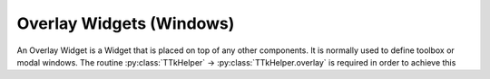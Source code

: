 =========================
Overlay Widgets (Windows)
=========================

An Overlay Widget is a Widget that is placed on top of any other components.
It is normally used to define toolbox or modal windows.
The routine :py:class:`TTkHelper` -> :py:class:`TTkHelper.overlay` is required in order to achieve this

